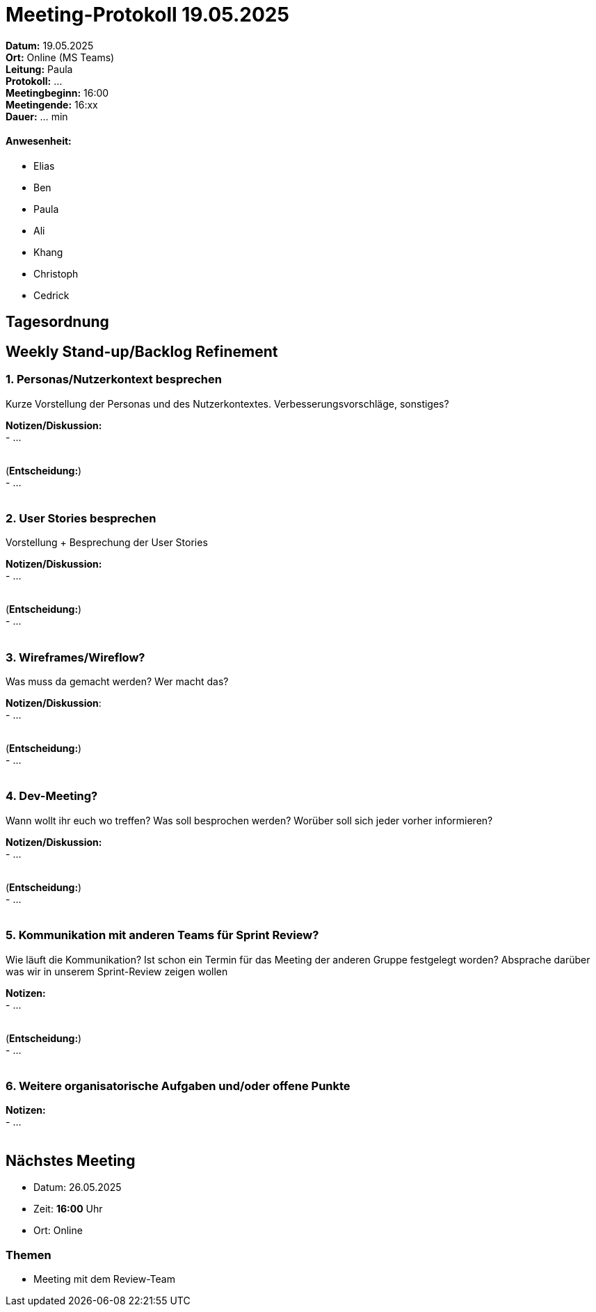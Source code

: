 = Meeting-Protokoll 19.05.2025

*Datum:* 19.05.2025 +
*Ort:* Online (MS Teams) +
*Leitung:* Paula +
*Protokoll:* ... +
*Meetingbeginn:* 16:00 +
*Meetingende:* 16:xx +
*Dauer:* ... min 

==== Anwesenheit: 
- Elias
- Ben
- Paula
- Ali
- Khang
- Christoph
- Cedrick


 

== Tagesordnung

==  Weekly Stand-up/Backlog Refinement
=== 1. Personas/Nutzerkontext besprechen
Kurze Vorstellung der Personas und des Nutzerkontextes. Verbesserungsvorschläge, sonstiges? +

*Notizen/Diskussion:* +
- ... +
 +
 

(*Entscheidung:*) +
- ... +
 +



=== 2. User Stories besprechen
Vorstellung + Besprechung der User Stories +

*Notizen/Diskussion:* +
- ... +
 +


(*Entscheidung:*) +
- ... +
 +



=== 3. Wireframes/Wireflow?
Was muss da gemacht werden? Wer macht das? +

*Notizen/Diskussion*: +
- ... +
 +

 
(*Entscheidung:*) +
- ... +
 +



=== 4. Dev-Meeting?
Wann wollt ihr euch wo treffen? Was soll besprochen werden? Worüber soll sich jeder vorher informieren? +

*Notizen/Diskussion:* +
- ... +
 +


(*Entscheidung:*) +
- ... +
 +



=== 5. Kommunikation mit anderen Teams für Sprint Review?
Wie läuft die Kommunikation? Ist schon ein Termin für das Meeting der anderen Gruppe festgelegt worden? Absprache darüber was wir in unserem Sprint-Review zeigen wollen +

*Notizen:* +
- ... +
 +



(*Entscheidung:*) +
- ... +
 +


=== 6. Weitere organisatorische Aufgaben und/oder offene Punkte

*Notizen:* +
- ... +
 +



== Nächstes Meeting
- Datum: 26.05.2025
- Zeit: *16:00* Uhr
- Ort: Online

=== Themen
- Meeting mit dem Review-Team
          
